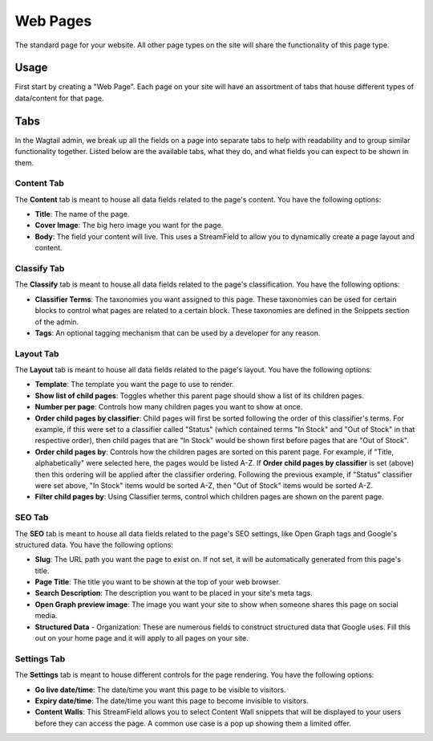 Web Pages
=========

The standard page for your website. All other page types on the site will share
the functionality of this page type.


Usage
-----

First start by creating a "Web Page". Each page on your site will have an
assortment of tabs that house different types of data/content for that page.


Tabs
----

In the Wagtail admin, we break up all the fields on a page into separate tabs to
help with readability and to group similar functionality together. Listed below
are the available tabs, what they do, and what fields you can expect to be shown
in them.


Content Tab
~~~~~~~~~~~

The **Content** tab is meant to house all data fields related to the page's
content. You have the following options:

* **Title**: The name of the page.

* **Cover Image**: The big hero image you want for the page.

* **Body**: The field your content will live. This uses a StreamField to allow
  you to dynamically create a page layout and content.

Classify Tab
~~~~~~~~~~~~

The **Classify** tab is meant to house all data fields related to the page's
classification. You have the following options:

* **Classifier Terms**: The taxonomies you want assigned to this page. These
  taxonomies can be used for certain blocks to control what pages are related to
  a certain block. These taxonomies are defined in the Snippets section of the
  admin.

* **Tags**: An optional tagging mechanism that can be used by a developer for
  any reason.

Layout Tab
~~~~~~~~~~

The **Layout** tab is meant to house all data fields related to the page's
layout. You have the following options:

* **Template**:  The template you want the page to use to render.

* **Show list of child pages**: Toggles whether this parent page should show a
  list of its children pages.

* **Number per page**: Controls how many children pages you want to show at
  once.

* **Order child pages by classifier**: Child pages will first be sorted
  following the order of this classifier's terms. For example, if this were set
  to a classifier called "Status" (which contained terms "In Stock" and "Out of
  Stock" in that respective order), then child pages that are "In Stock" would
  be shown first before pages that are "Out of Stock".

* **Order child pages by**: Controls how the children pages are sorted on
  this parent page. For example, if "Title, alphabetically" were selected here,
  the pages would be listed A-Z. If **Order child pages by classifier** is set
  (above) then this ordering will be applied after the classifier ordering.
  Following the previous example, if "Status" classifier were set above, "In
  Stock" items would be sorted A-Z, then "Out of Stock" items would be sorted
  A-Z.

* **Filter child pages by**: Using Classifier terms, control which children
  pages are shown on the parent page.

SEO Tab
~~~~~~~

The **SEO** tab is meant to house all data fields related to the page's SEO
settings, like Open Graph tags and Google's structured data. You have the
following options:

* **Slug**: The URL path you want the page to exist on. If not set, it will be
  automatically generated from this page's title.

* **Page Title**: The title you want to be shown at the top of your web browser.

* **Search Description**: The description you want to be placed in your site's
  meta tags.

* **Open Graph preview image**:  The image you want your site to show when
  someone shares this page on social media.

* **Structured Data** - Organization: These are numerous fields to construct
  structured data that Google uses. Fill this out on your home page and it will
  apply to all pages on your site.

Settings Tab
~~~~~~~~~~~~

The **Settings** tab is meant to house different controls for the page
rendering. You have the following options:

* **Go live date/time**: The date/time you want this page to be visible to
  visitors.

* **Expiry date/time**: The date/time you want this page to become invisible to
  visitors.

* **Content Walls**: This StreamField allows you to select Content Wall snippets
  that will be displayed to your users before they can access the page. A common
  use case is a pop up showing them a limited offer.
